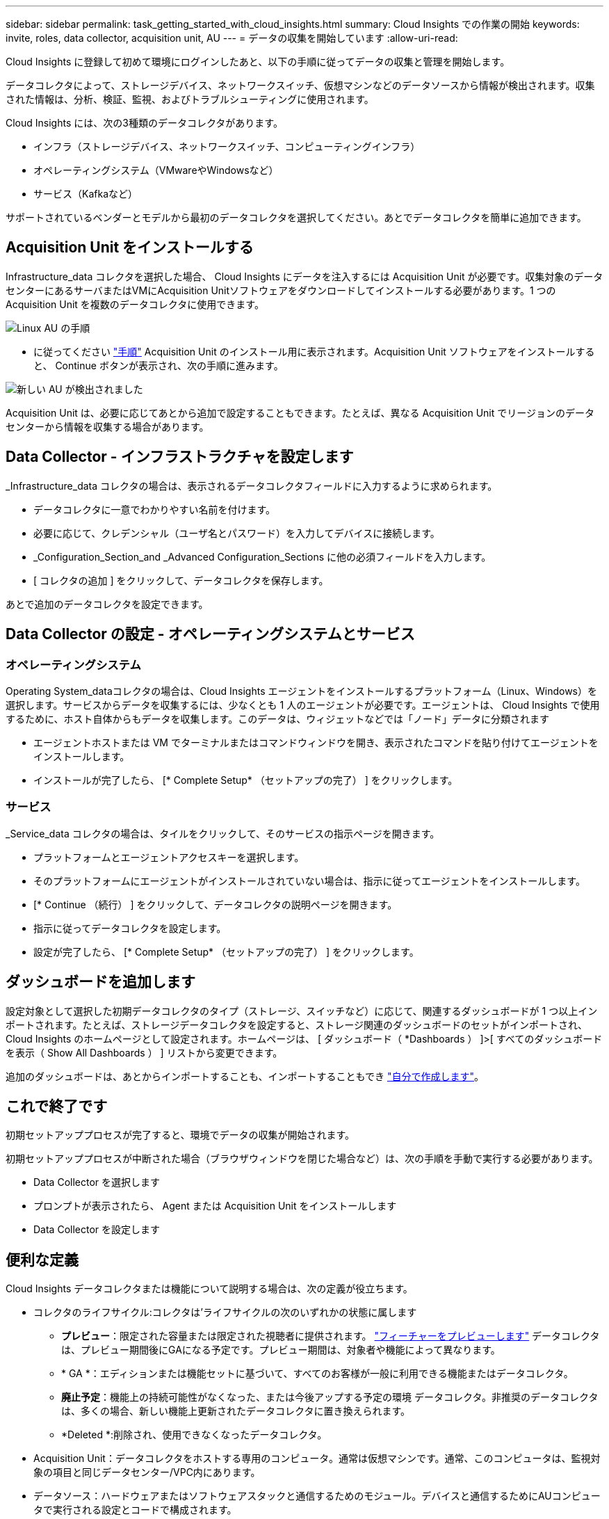 ---
sidebar: sidebar 
permalink: task_getting_started_with_cloud_insights.html 
summary: Cloud Insights での作業の開始 
keywords: invite, roles, data collector, acquisition unit, AU 
---
= データの収集を開始しています
:allow-uri-read: 


Cloud Insights に登録して初めて環境にログインしたあと、以下の手順に従ってデータの収集と管理を開始します。

データコレクタによって、ストレージデバイス、ネットワークスイッチ、仮想マシンなどのデータソースから情報が検出されます。収集された情報は、分析、検証、監視、およびトラブルシューティングに使用されます。

Cloud Insights には、次の3種類のデータコレクタがあります。

* インフラ（ストレージデバイス、ネットワークスイッチ、コンピューティングインフラ）
* オペレーティングシステム（VMwareやWindowsなど）
* サービス（Kafkaなど）


サポートされているベンダーとモデルから最初のデータコレクタを選択してください。あとでデータコレクタを簡単に追加できます。



== Acquisition Unit をインストールする

Infrastructure_data コレクタを選択した場合、 Cloud Insights にデータを注入するには Acquisition Unit が必要です。収集対象のデータセンターにあるサーバまたはVMにAcquisition Unitソフトウェアをダウンロードしてインストールする必要があります。1 つの Acquisition Unit を複数のデータコレクタに使用できます。

image:NewLinuxAUInstall.png["Linux AU の手順"]

* に従ってください link:task_configure_acquisition_unit.html["手順"] Acquisition Unit のインストール用に表示されます。Acquisition Unit ソフトウェアをインストールすると、 Continue ボタンが表示され、次の手順に進みます。


image:NewAUDetected.png["新しい AU が検出されました"]

Acquisition Unit は、必要に応じてあとから追加で設定することもできます。たとえば、異なる Acquisition Unit でリージョンのデータセンターから情報を収集する場合があります。



== Data Collector - インフラストラクチャを設定します

_Infrastructure_data コレクタの場合は、表示されるデータコレクタフィールドに入力するように求められます。

* データコレクタに一意でわかりやすい名前を付けます。
* 必要に応じて、クレデンシャル（ユーザ名とパスワード）を入力してデバイスに接続します。
* _Configuration_Section_and _Advanced Configuration_Sections に他の必須フィールドを入力します。
* [ コレクタの追加 ] をクリックして、データコレクタを保存します。


あとで追加のデータコレクタを設定できます。



== Data Collector の設定 - オペレーティングシステムとサービス



=== オペレーティングシステム

Operating System_dataコレクタの場合は、Cloud Insights エージェントをインストールするプラットフォーム（Linux、Windows）を選択します。サービスからデータを収集するには、少なくとも 1 人のエージェントが必要です。エージェントは、 Cloud Insights で使用するために、ホスト自体からもデータを収集します。このデータは、ウィジェットなどでは「ノード」データに分類されます

* エージェントホストまたは VM でターミナルまたはコマンドウィンドウを開き、表示されたコマンドを貼り付けてエージェントをインストールします。
* インストールが完了したら、 [* Complete Setup* （セットアップの完了） ] をクリックします。




=== サービス

_Service_data コレクタの場合は、タイルをクリックして、そのサービスの指示ページを開きます。

* プラットフォームとエージェントアクセスキーを選択します。
* そのプラットフォームにエージェントがインストールされていない場合は、指示に従ってエージェントをインストールします。
* [* Continue （続行） ] をクリックして、データコレクタの説明ページを開きます。
* 指示に従ってデータコレクタを設定します。
* 設定が完了したら、 [* Complete Setup* （セットアップの完了） ] をクリックします。




== ダッシュボードを追加します

設定対象として選択した初期データコレクタのタイプ（ストレージ、スイッチなど）に応じて、関連するダッシュボードが 1 つ以上インポートされます。たとえば、ストレージデータコレクタを設定すると、ストレージ関連のダッシュボードのセットがインポートされ、 Cloud Insights のホームページとして設定されます。ホームページは、 [ ダッシュボード（ *Dashboards ） ]>[ すべてのダッシュボードを表示（ Show All Dashboards ） ] リストから変更できます。

追加のダッシュボードは、あとからインポートすることも、インポートすることもでき link:concept_dashboards_overview.html["自分で作成します"]。



== これで終了です

初期セットアッププロセスが完了すると、環境でデータの収集が開始されます。

初期セットアッププロセスが中断された場合（ブラウザウィンドウを閉じた場合など）は、次の手順を手動で実行する必要があります。

* Data Collector を選択します
* プロンプトが表示されたら、 Agent または Acquisition Unit をインストールします
* Data Collector を設定します




== 便利な定義

Cloud Insights データコレクタまたは機能について説明する場合は、次の定義が役立ちます。

* コレクタのライフサイクル:コレクタは'ライフサイクルの次のいずれかの状態に属します
+
** *プレビュー*：限定された容量または限定された視聴者に提供されます。 link:concept_preview_features.html["フィーチャーをプレビューします"] データコレクタは、プレビュー期間後にGAになる予定です。プレビュー期間は、対象者や機能によって異なります。
** * GA *：エディションまたは機能セットに基づいて、すべてのお客様が一般に利用できる機能またはデータコレクタ。
** *廃止予定*：機能上の持続可能性がなくなった、または今後アップする予定の環境 データコレクタ。非推奨のデータコレクタは、多くの場合、新しい機能上更新されたデータコレクタに置き換えられます。
** *Deleted *:削除され、使用できなくなったデータコレクタ。


* Acquisition Unit：データコレクタをホストする専用のコンピュータ。通常は仮想マシンです。通常、このコンピュータは、監視対象の項目と同じデータセンター/VPC内にあります。
* データソース：ハードウェアまたはソフトウェアスタックと通信するためのモジュール。デバイスと通信するためにAUコンピュータで実行される設定とコードで構成されます。

